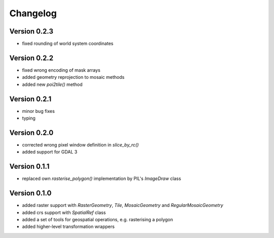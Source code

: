 =========
Changelog
=========

Version 0.2.3
=============

- fixed rounding of world system coordinates

Version 0.2.2
=============

- fixed wrong encoding of mask arrays
- added geometry reprojection to mosaic methods
- added new `poi2tile()` method

Version 0.2.1
=============

- minor bug fixes
- typing

Version 0.2.0
=============

- corrected wrong pixel window definition in `slice_by_rc()`
- added support for GDAL 3

Version 0.1.1
=============

- replaced own `rasterise_polygon()` implementation by PIL's `ImageDraw` class

Version 0.1.0
=============

- added raster support with `RasterGeometry`, `Tile`, `MosaicGeometry` and `RegularMosaicGeometry`
- added crs support with `SpatialRef` class
- added a set of tools for geospatial operations, e.g. rasterising a polygon
- added higher-level transformation wrappers
